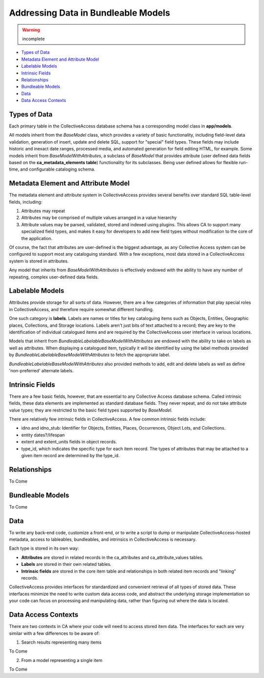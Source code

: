 Addressing Data in Bundleable Models
====================================

.. warning:: incomplete 

* `Types of Data`_ 
* `Metadata Element and Attribute Model`_ 
* `Labelable Models`_ 
* `Intrinsic Fields`_ 
* `Relationships`_ 
* `Bundleable Models`_ 
* `Data`_ 
* `Data Access Contexts`_ 

Types of Data
-------------

Each primary table in the CollectiveAccess database schema has a corresponding model class in **app/models**. 

All models inherit from the *BaseModel* class, which provides a variety of basic functionality, including field-level data validation, generation of insert, update and delete SQL, support for "special" field types. These fields may include historic and inexact date ranges, processed media, and automated generation for field editing HTML, for example. Some models inherit from *BaseModelWithAttributes*, a subclass of *BaseModel* that provides attribute (user defined data fields based on the  **ca_metadata_elements table**) functionality for its subclasses. Being user defined allows for flexible run-time, and configurable cataloging schema. 

Metadata Element and Attribute Model
------------------------------------

The metadata element and attribute system in CollectiveAccess provides several benefits over standard SQL table-level fields, including:

1. Attributes may repeat
2. Attributes may be comprised of multiple values arranged in a value hierarchy
3. Attribute values may be parsed, validated, stored and indexed using plugins. This allows CA to support many specialized field types, and makes it easy for developers to add new field types without modification to the core of the application. 

Of course, the fact that attributes are user-defined is the biggest advantage, as any Collective Access system can be configured to support most any cataloguing standard. With a few exceptions, most data stored in a CollectiveAccess system is stored in attributes.

Any model that inherits from *BaseModelWithAttributes* is effectively endowed with the ability to have any number of repeating, complex user-defined data fields.

Labelable Models
----------------

Attributes provide storage for all sorts of data. However, there are a few categories of information that play special roles in CollectiveAccess, and therefore require somewhat different handling. 

One such category is **labels**. Labels are names or titles for key cataloguing items such as Objects, Entities, Geographic places, Collections, and Storage locations. Labels aren't just bits of text attached to a record; they are key to the identification of individual catalogued items and are required by the CollectiveAccess user interface in various locations. 

Models that inherit from *BundleableLabelableBaseModelWithAttributes* are endowed with the ability to take on labels as well as attributes. When displaying a catalogued item, typically it will be identified by using the label methods provided by *BundleableLabelableBaseModelWithAttributes* to fetch the appropriate label. 

*BundleableLabelableBaseModelWithAttributes* also provided methods to add, edit and delete labels as well as define 'non-preferred' alternate labels.

Intrinsic Fields
----------------

There are a few basic fields, however, that are essential to any Collective Access database schema. Called intrinsic fields, these data elements are implemented as standard database fields. They never repeat, and do not take attribute value types; they are restricted to the basic field types supported by *BaseModel*. 

There are relatively few intrinsic fields in CollectiveAccess. A few common intrinsic fields include:

* idno and idno_stub: Identifier for Objects, Entities, Places, Occurrences, Object Lots, and Collections.
* entity dates?/lifespan
* extent and extent_units fields in object records.
* type_id, which indicates the specific type for each item record. The types of attributes that may be attached to a given item record are determined by the type_id.
 
Relationships
-------------
To Come 

Bundleable Models
-----------------
To Come 

Data
----

To write any back-end code, customize a front-end, or to write a script to dump or manipulate CollectiveAccess-hosted metadata, access to lableables, bundleables, and intrinsics in CollectiveAccess is necessary.

Each type is stored in its own way:

* **Attributes** are stored in related records in the ca_attributes and ca_attribute_values tables.
* **Labels** are stored in their own related tables.
* **Intrinsic fields** are stored in the core item table and relationships in both related item records and "linking" records. 

CollectiveAccess provides interfaces for standardized and convenient retrieval of all types of stored data. These interfaces minimize the need to write custom data access code, and abstract the underlying storage implementation so your code can focus on processing and manipulating data, rather than figuring out where the data is located.

Data Access Contexts
--------------------

There are two contexts in CA where your code will need to access stored item data. The interfaces for each are very similar with a few differences to be aware of:

1. Search results representing many items

To Come

2. From a model representing a single item

To Come 

